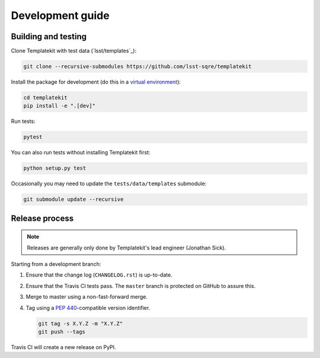 #################
Development guide
#################

Building and testing
====================

Clone Templatekit with test data (`lsst/templates`_):

.. code-block:: bash

   git clone --recursive-submodules https://github.com/lsst-sqre/templatekit

Install the package for development (do this in a `virtual environment`_):

.. code-block:: bash

   cd templatekit
   pip install -e ".[dev]"

Run tests:

.. code-block:: bash

   pytest

You can also run tests without installing Templatekit first:

.. code-block:: bash

   python setup.py test

Occasionally you may need to update the ``tests/data/templates`` submodule:

.. code-block:: bash

   git submodule update --recursive

Release process
===============

.. note::

   Releases are generally only done by Templatekit's lead engineer (Jonathan Sick).

Starting from a development branch:

1. Ensure that the change log (``CHANGELOG.rst``) is up-to-date.
2. Ensure that the Travis CI tests pass.
   The ``master`` branch is protected on GitHub to assure this.
3. Merge to master using a non-fast-forward merge.
4. Tag using a :pep:`440`-compatible version identifier.

   .. code-block:: bash

      git tag -s X.Y.Z -m "X.Y.Z"
      git push --tags

Travis CI will create a new release on PyPI.

.. _virtual environment: https://docs.python.org/3/library/venv.html

